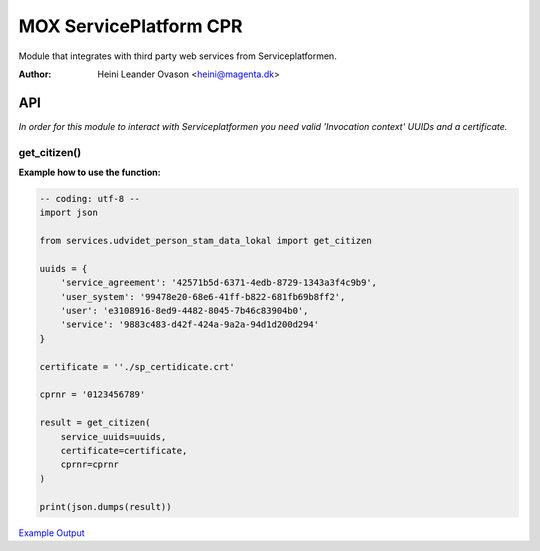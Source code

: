 MOX ServicePlatform CPR
***********************
Module that integrates with third party web services from Serviceplatformen.

:Author:
    Heini Leander Ovason <heini@magenta.dk>

API
===

*In order for this module to interact with Serviceplatformen you need valid 'Invocation context' UUIDs and a certificate.*

get_citizen()
-------------

**Example how to use the function:**

.. code-block:: python

    -- coding: utf-8 --
    import json

    from services.udvidet_person_stam_data_lokal import get_citizen

    uuids = {
        'service_agreement': '42571b5d-6371-4edb-8729-1343a3f4c9b9',
        'user_system': '99478e20-68e6-41ff-b822-681fb69b8ff2',
        'user': 'e3108916-8ed9-4482-8045-7b46c83904b0',
        'service': '9883c483-d42f-424a-9a2a-94d1d200d294'
    }

    certificate = ''./sp_certidicate.crt'

    cprnr = '0123456789'

    result = get_citizen(
        service_uuids=uuids,
        certificate=certificate,
        cprnr=cprnr
    )

    print(json.dumps(result))

`Example Output <https://pastebin.com/MSmk3YaB>`_
